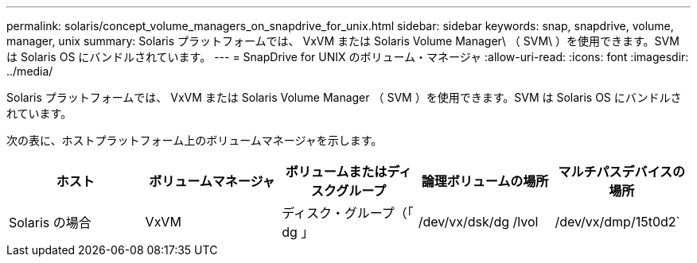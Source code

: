---
permalink: solaris/concept_volume_managers_on_snapdrive_for_unix.html 
sidebar: sidebar 
keywords: snap, snapdrive, volume, manager, unix 
summary: Solaris プラットフォームでは、 VxVM または Solaris Volume Manager\ （ SVM\ ）を使用できます。SVM は Solaris OS にバンドルされています。 
---
= SnapDrive for UNIX のボリューム・マネージャ
:allow-uri-read: 
:icons: font
:imagesdir: ../media/


[role="lead"]
Solaris プラットフォームでは、 VxVM または Solaris Volume Manager （ SVM ）を使用できます。SVM は Solaris OS にバンドルされています。

次の表に、ホストプラットフォーム上のボリュームマネージャを示します。

|===
| ホスト | ボリュームマネージャ | ボリュームまたはディスクグループ | 論理ボリュームの場所 | マルチパスデバイスの場所 


 a| 
Solaris の場合
 a| 
VxVM
 a| 
ディスク・グループ（「 dg 」
 a| 
/dev/vx/dsk/dg /lvol
 a| 
/dev/vx/dmp/15t0d2`



 a| 
SVM
 a| 
ディスク・グループ（「 dg 」
 a| 
「 /dev/md/fs1_Sdg/dsk/vol0 fs1_SdDg 」はディスクグループで、 vol0 は論理ボリューム名です
 a| 
/dev/rdsk/c4t60A98000686F65 36526B302777653350s2

|===